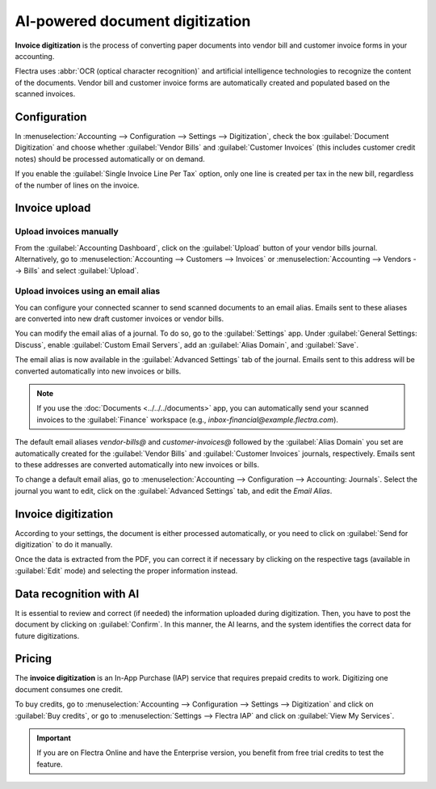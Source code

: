 ================================
AI-powered document digitization
================================

**Invoice digitization** is the process of converting paper documents into vendor bill and customer
invoice forms in your accounting.

Flectra uses :abbr:`OCR (optical character recognition)` and artificial intelligence technologies to
recognize the content of the documents. Vendor bill and customer invoice forms are automatically
created and populated based on the scanned invoices.

.. seealso::
   - `Test Flectra's invoice digitization <https://www.flectra.com/app/invoice-automation>`_
   - `Flectra Tutorials: Invoice Digitization with OCR
     <https://www.flectra.com/slides/slide/digitize-bills-with-ocr-1712>`_

Configuration
=============

In :menuselection:`Accounting --> Configuration --> Settings --> Digitization`, check the box
:guilabel:`Document Digitization` and choose whether :guilabel:`Vendor Bills` and
:guilabel:`Customer Invoices` (this includes customer credit notes) should be processed
automatically or on demand.

If you enable the :guilabel:`Single Invoice Line Per Tax` option, only one line is created per tax
in the new bill, regardless of the number of lines on the invoice.

Invoice upload
==============

Upload invoices manually
------------------------

From the :guilabel:`Accounting Dashboard`, click on the :guilabel:`Upload` button of your vendor
bills journal.
Alternatively, go to :menuselection:`Accounting --> Customers --> Invoices` or
:menuselection:`Accounting --> Vendors --> Bills` and select :guilabel:`Upload`.

.. _invoice-digitization/email-alias:

Upload invoices using an email alias
------------------------------------

You can configure your connected scanner to send scanned documents to an email alias. Emails sent to
these aliases are converted into new draft customer invoices or vendor bills.

You can modify the email alias of a journal. To do so, go to the :guilabel:`Settings` app. Under
:guilabel:`General Settings: Discuss`, enable :guilabel:`Custom Email Servers`, add an
:guilabel:`Alias Domain`, and :guilabel:`Save`.

The email alias is now available in the :guilabel:`Advanced Settings` tab of the journal. Emails
sent to this address will be converted automatically into new invoices or bills.

.. note::
   If you use the :doc:`Documents <../../../documents>` app, you can automatically send your scanned
   invoices to the :guilabel:`Finance` workspace (e.g., `inbox-financial@example.flectra.com`).

The default email aliases `vendor-bills@` and `customer-invoices@` followed by the
:guilabel:`Alias Domain` you set are automatically created for the :guilabel:`Vendor Bills` and
:guilabel:`Customer Invoices` journals, respectively. Emails sent to these addresses are converted
automatically into new invoices or bills.

To change a default email alias, go to
:menuselection:`Accounting --> Configuration --> Accounting: Journals`. Select the journal you want
to edit, click on the :guilabel:`Advanced Settings` tab, and edit the `Email Alias`.

Invoice digitization
====================

According to your settings, the document is either processed automatically, or you need to click on
:guilabel:`Send for digitization` to do it manually.

Once the data is extracted from the PDF, you can correct it if necessary by clicking on the
respective tags (available in :guilabel:`Edit` mode) and selecting the proper information instead.

Data recognition with AI
========================

It is essential to review and correct (if needed) the information uploaded during digitization.
Then, you have to post the document by clicking on :guilabel:`Confirm`. In this manner, the AI
learns, and the system identifies the correct data for future digitizations.

Pricing
=======

The **invoice digitization** is an In-App Purchase (IAP) service that requires prepaid credits to
work. Digitizing one document consumes one credit.

To buy credits, go to :menuselection:`Accounting --> Configuration --> Settings --> Digitization`
and click on :guilabel:`Buy credits`, or go to :menuselection:`Settings --> Flectra IAP` and click on
:guilabel:`View My Services`.

.. important::
   If you are on Flectra Online and have the Enterprise version, you benefit from free trial credits to
   test the feature.

.. seealso::
   - `Our Privacy Policy <https://iap.flectra.com/privacy#header_6>`_
   - :doc:`/applications/general/in_app_purchase`
